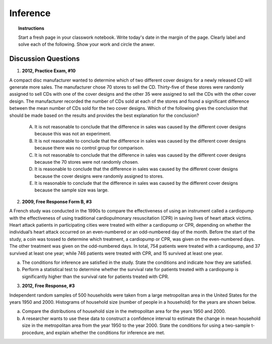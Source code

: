 .. _statistics_introduction_classwork:

=========
Inference
=========

.. topic:: Instructions

    Start a fresh page in your classwork notebook. Write today's date in the margin of the page. Clearly label and solve each of the following. Show your work and circle the anwer. 

Discussion Questions
--------------------

1. **2012, Practice Exam, #10** 
   
A compact disc manufacturer wanted to determine which of two different cover designs for a newly released CD will generate more sales. The manufacturer chose 70 stores to sell the CD. Thirty-five of these stores were randomly assigned to sell CDs with one of the cover designs and the other 35 were assigned to sell the CDs with the other cover design. The manufacturer recorded the number of CDs sold at each of the stores and found a significant difference between the mean number of CDs sold for the two cover designs. Which of the following gives the conclusion that should be made based on the results and provides the best explanation for the conclusion?

    (A) It is not reasonable to conclude that the difference in sales was caused by the different cover designs because this was not an experiment.

    (B) It is not reasonable to conclude that the difference in sales was caused by the different cover designs because there was no control group for comparison.

    (C) It is not reasonable to conclude that the difference in sales was caused by the different cover designs because the 70 stores were not randomly chosen.

    (D) It is reasonable to conclude that the difference in sales was caused by the different cover designs because the cover designs were randomly assigned to stores.
    
    (E) It is reasonable to conclude that the difference in sales was caused by the different cover designs because the sample size was large.
    
2. **2009, Free Response Form B, #3**

A French study was conducted in the 1990s to compare the effectiveness of using an instrument called a cardiopump with the effectiveness of using traditional cardiopulmonary resuscitation (CPR) in saving lives of heart attack victims. Heart attack patients in participating cities were treated with either a cardiopump or CPR, depending on whether the individual’s heart attack occurred on an even-numbered or an odd-numbered day of the month. Before the start of the study, a coin was tossed to determine which treatment, a cardiopump or CPR, was given on the even-numbered days. The other treatment was given on the odd-numbered days. In total, 754 patients were treated with a cardiopump, and 37 survived at least one year; while 746 patients were treated with CPR, and 15 survived at least one year.

a. The conditions for inference are satisfied in the study. State the conditions and indicate how they are satisfied.

b. Perform a statistical test to determine whether the survival rate for patients treated with a cardiopump is significantly higher than the survival rate for patients treated with CPR.

3. **2012, Free Response, #3**

Independent random samples of 500 households were taken from a large metropolitan area in the United States for the years 1950 and 2000. Histograms of household size (number of people in a household) for the years are shown below.

.. image:: ../../../assets/imgs/classwork/2012_apstats_frp_03.png
    :align: center
    
a. Compare the distributions of household size in the metropolitan area for the years 1950 and 2000.

b. A researcher wants to use these data to construct a confidence interval to estimate the change in mean household size in the metropolitan area from the year 1950 to the year 2000. State the conditions for using a two-sample t-procedure, and explain whether the conditions for inference are met.

